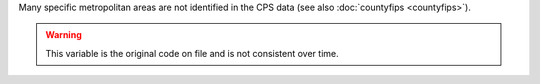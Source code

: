 Many specific metropolitan areas are not identified in the CPS data (see also :doc:`countyfips <countyfips>`).

.. warning::
  This variable is the original code on file and is not consistent over time.
